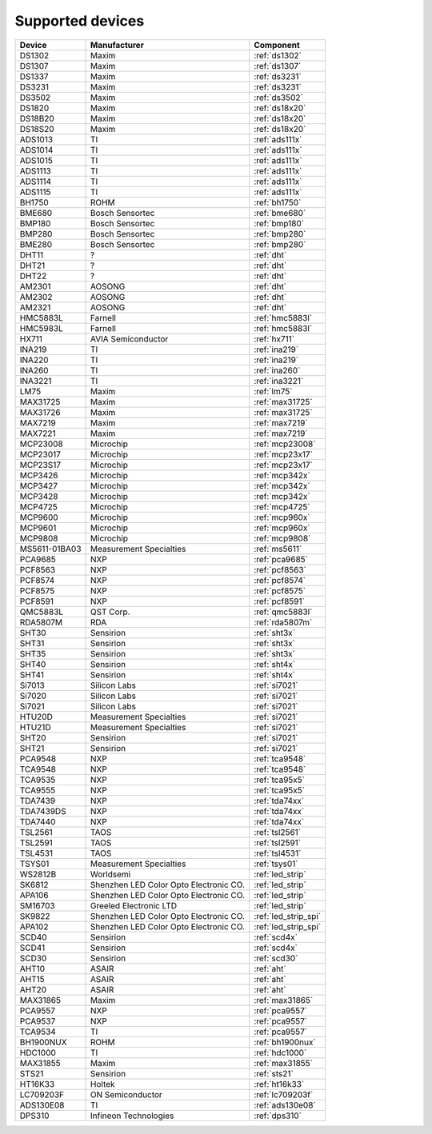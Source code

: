 .. _chips:

=================
Supported devices
=================

+---------------+----------------------------------------+----------------------+
| Device        | Manufacturer                           | Component            |
+===============+========================================+======================+
| DS1302        | Maxim                                  | :ref:`ds1302`        |
+---------------+----------------------------------------+----------------------+
| DS1307        | Maxim                                  | :ref:`ds1307`        |
+---------------+----------------------------------------+----------------------+
| DS1337        | Maxim                                  | :ref:`ds3231`        |
+---------------+----------------------------------------+----------------------+
| DS3231        | Maxim                                  | :ref:`ds3231`        |
+---------------+----------------------------------------+----------------------+
| DS3502        | Maxim                                  | :ref:`ds3502`        |
+---------------+----------------------------------------+----------------------+
| DS1820        | Maxim                                  | :ref:`ds18x20`       |
+---------------+----------------------------------------+----------------------+
| DS18B20       | Maxim                                  | :ref:`ds18x20`       |
+---------------+----------------------------------------+----------------------+
| DS18S20       | Maxim                                  | :ref:`ds18x20`       |
+---------------+----------------------------------------+----------------------+
| ADS1013       | TI                                     | :ref:`ads111x`       |
+---------------+----------------------------------------+----------------------+
| ADS1014       | TI                                     | :ref:`ads111x`       |
+---------------+----------------------------------------+----------------------+
| ADS1015       | TI                                     | :ref:`ads111x`       |
+---------------+----------------------------------------+----------------------+
| ADS1113       | TI                                     | :ref:`ads111x`       |
+---------------+----------------------------------------+----------------------+
| ADS1114       | TI                                     | :ref:`ads111x`       |
+---------------+----------------------------------------+----------------------+
| ADS1115       | TI                                     | :ref:`ads111x`       |
+---------------+----------------------------------------+----------------------+
| BH1750        | ROHM                                   | :ref:`bh1750`        |
+---------------+----------------------------------------+----------------------+
| BME680        | Bosch Sensortec                        | :ref:`bme680`        |
+---------------+----------------------------------------+----------------------+
| BMP180        | Bosch Sensortec                        | :ref:`bmp180`        |
+---------------+----------------------------------------+----------------------+
| BMP280        | Bosch Sensortec                        | :ref:`bmp280`        |
+---------------+----------------------------------------+----------------------+
| BME280        | Bosch Sensortec                        | :ref:`bmp280`        |
+---------------+----------------------------------------+----------------------+
| DHT11         | ?                                      | :ref:`dht`           |
+---------------+----------------------------------------+----------------------+
| DHT21         | ?                                      | :ref:`dht`           |
+---------------+----------------------------------------+----------------------+
| DHT22         | ?                                      | :ref:`dht`           |
+---------------+----------------------------------------+----------------------+
| AM2301        | AOSONG                                 | :ref:`dht`           |
+---------------+----------------------------------------+----------------------+
| AM2302        | AOSONG                                 | :ref:`dht`           |
+---------------+----------------------------------------+----------------------+
| AM2321        | AOSONG                                 | :ref:`dht`           |
+---------------+----------------------------------------+----------------------+
| HMC5883L      | Farnell                                | :ref:`hmc5883l`      |
+---------------+----------------------------------------+----------------------+
| HMC5983L      | Farnell                                | :ref:`hmc5883l`      |
+---------------+----------------------------------------+----------------------+
| HX711         | AVIA Semiconductor                     | :ref:`hx711`         |
+---------------+----------------------------------------+----------------------+
| INA219        | TI                                     | :ref:`ina219`        |
+---------------+----------------------------------------+----------------------+
| INA220        | TI                                     | :ref:`ina219`        |
+---------------+----------------------------------------+----------------------+
| INA260        | TI                                     | :ref:`ina260`        |
+---------------+----------------------------------------+----------------------+
| INA3221       | TI                                     | :ref:`ina3221`       |
+---------------+----------------------------------------+----------------------+
| LM75          | Maxim                                  | :ref:`lm75`          |
+---------------+----------------------------------------+----------------------+
| MAX31725      | Maxim                                  | :ref:`max31725`      |
+---------------+----------------------------------------+----------------------+
| MAX31726      | Maxim                                  | :ref:`max31725`      |
+---------------+----------------------------------------+----------------------+
| MAX7219       | Maxim                                  | :ref:`max7219`       |
+---------------+----------------------------------------+----------------------+
| MAX7221       | Maxim                                  | :ref:`max7219`       |
+---------------+----------------------------------------+----------------------+
| MCP23008      | Microchip                              | :ref:`mcp23008`      |
+---------------+----------------------------------------+----------------------+
| MCP23017      | Microchip                              | :ref:`mcp23x17`      |
+---------------+----------------------------------------+----------------------+
| MCP23S17      | Microchip                              | :ref:`mcp23x17`      |
+---------------+----------------------------------------+----------------------+
| MCP3426       | Microchip                              | :ref:`mcp342x`       |
+---------------+----------------------------------------+----------------------+
| MCP3427       | Microchip                              | :ref:`mcp342x`       |
+---------------+----------------------------------------+----------------------+
| MCP3428       | Microchip                              | :ref:`mcp342x`       |
+---------------+----------------------------------------+----------------------+
| MCP4725       | Microchip                              | :ref:`mcp4725`       |
+---------------+----------------------------------------+----------------------+
| MCP9600       | Microchip                              | :ref:`mcp960x`       |
+---------------+----------------------------------------+----------------------+
| MCP9601       | Microchip                              | :ref:`mcp960x`       |
+---------------+----------------------------------------+----------------------+
| MCP9808       | Microchip                              | :ref:`mcp9808`       |
+---------------+----------------------------------------+----------------------+
| MS5611-01BA03 | Measurement Specialties                | :ref:`ms5611`        |
+---------------+----------------------------------------+----------------------+
| PCA9685       | NXP                                    | :ref:`pca9685`       |
+---------------+----------------------------------------+----------------------+
| PCF8563       | NXP                                    | :ref:`pcf8563`       |
+---------------+----------------------------------------+----------------------+
| PCF8574       | NXP                                    | :ref:`pcf8574`       |
+---------------+----------------------------------------+----------------------+
| PCF8575       | NXP                                    | :ref:`pcf8575`       |
+---------------+----------------------------------------+----------------------+
| PCF8591       | NXP                                    | :ref:`pcf8591`       |
+---------------+----------------------------------------+----------------------+
| QMC5883L      | QST Corp.                              | :ref:`qmc5883l`      |
+---------------+----------------------------------------+----------------------+
| RDA5807M      | RDA                                    | :ref:`rda5807m`      |
+---------------+----------------------------------------+----------------------+
| SHT30         | Sensirion                              | :ref:`sht3x`         |
+---------------+----------------------------------------+----------------------+
| SHT31         | Sensirion                              | :ref:`sht3x`         |
+---------------+----------------------------------------+----------------------+
| SHT35         | Sensirion                              | :ref:`sht3x`         |
+---------------+----------------------------------------+----------------------+
| SHT40         | Sensirion                              | :ref:`sht4x`         |
+---------------+----------------------------------------+----------------------+
| SHT41         | Sensirion                              | :ref:`sht4x`         |
+---------------+----------------------------------------+----------------------+
| Si7013        | Silicon Labs                           | :ref:`si7021`        |
+---------------+----------------------------------------+----------------------+
| Si7020        | Silicon Labs                           | :ref:`si7021`        |
+---------------+----------------------------------------+----------------------+
| Si7021        | Silicon Labs                           | :ref:`si7021`        |
+---------------+----------------------------------------+----------------------+
| HTU20D        | Measurement Specialties                | :ref:`si7021`        |
+---------------+----------------------------------------+----------------------+
| HTU21D        | Measurement Specialties                | :ref:`si7021`        |
+---------------+----------------------------------------+----------------------+
| SHT20         | Sensirion                              | :ref:`si7021`        |
+---------------+----------------------------------------+----------------------+
| SHT21         | Sensirion                              | :ref:`si7021`        |
+---------------+----------------------------------------+----------------------+
| PCA9548       | NXP                                    | :ref:`tca9548`       |
+---------------+----------------------------------------+----------------------+
| TCA9548       | NXP                                    | :ref:`tca9548`       |
+---------------+----------------------------------------+----------------------+
| TCA9535       | NXP                                    | :ref:`tca95x5`       |
+---------------+----------------------------------------+----------------------+
| TCA9555       | NXP                                    | :ref:`tca95x5`       |
+---------------+----------------------------------------+----------------------+
| TDA7439       | NXP                                    | :ref:`tda74xx`       |
+---------------+----------------------------------------+----------------------+
| TDA7439DS     | NXP                                    | :ref:`tda74xx`       |
+---------------+----------------------------------------+----------------------+
| TDA7440       | NXP                                    | :ref:`tda74xx`       |
+---------------+----------------------------------------+----------------------+
| TSL2561       | TAOS                                   | :ref:`tsl2561`       |
+---------------+----------------------------------------+----------------------+
| TSL2591       | TAOS                                   | :ref:`tsl2591`       |
+---------------+----------------------------------------+----------------------+
| TSL4531       | TAOS                                   | :ref:`tsl4531`       |
+---------------+----------------------------------------+----------------------+
| TSYS01        | Measurement Specialties                | :ref:`tsys01`        |
+---------------+----------------------------------------+----------------------+
| WS2812B       | Worldsemi                              | :ref:`led_strip`     |
+---------------+----------------------------------------+----------------------+
| SK6812        | Shenzhen LED Color Opto Electronic CO. | :ref:`led_strip`     |
+---------------+----------------------------------------+----------------------+
| APA106        | Shenzhen LED Color Opto Electronic CO. | :ref:`led_strip`     |
+---------------+----------------------------------------+----------------------+
| SM16703       | Greeled Electronic LTD                 | :ref:`led_strip`     |
+---------------+----------------------------------------+----------------------+
| SK9822        | Shenzhen LED Color Opto Electronic CO. | :ref:`led_strip_spi` |
+---------------+----------------------------------------+----------------------+
| APA102        | Shenzhen LED Color Opto Electronic CO. | :ref:`led_strip_spi` |
+---------------+----------------------------------------+----------------------+
| SCD40         | Sensirion                              | :ref:`scd4x`         |
+---------------+----------------------------------------+----------------------+
| SCD41         | Sensirion                              | :ref:`scd4x`         |
+---------------+----------------------------------------+----------------------+
| SCD30         | Sensirion                              | :ref:`scd30`         |
+---------------+----------------------------------------+----------------------+
| AHT10         | ASAIR                                  | :ref:`aht`           |
+---------------+----------------------------------------+----------------------+
| AHT15         | ASAIR                                  | :ref:`aht`           |
+---------------+----------------------------------------+----------------------+
| AHT20         | ASAIR                                  | :ref:`aht`           |
+---------------+----------------------------------------+----------------------+
| MAX31865      | Maxim                                  | :ref:`max31865`      |
+---------------+----------------------------------------+----------------------+
| PCA9557       | NXP                                    | :ref:`pca9557`       |
+---------------+----------------------------------------+----------------------+
| PCA9537       | NXP                                    | :ref:`pca9557`       |
+---------------+----------------------------------------+----------------------+
| TCA9534       | TI                                     | :ref:`pca9557`       |
+---------------+----------------------------------------+----------------------+
| BH1900NUX     | ROHM                                   | :ref:`bh1900nux`     |
+---------------+----------------------------------------+----------------------+
| HDC1000       | TI                                     | :ref:`hdc1000`       |
+---------------+----------------------------------------+----------------------+
| MAX31855      | Maxim                                  | :ref:`max31855`      |
+---------------+----------------------------------------+----------------------+
| STS21         | Sensirion                              | :ref:`sts21`         |
+---------------+----------------------------------------+----------------------+
| HT16K33       | Holtek                                 | :ref:`ht16k33`       |
+---------------+----------------------------------------+----------------------+
| LC709203F     | ON Semiconductor                       | :ref:`lc709203f`     |
+---------------+----------------------------------------+----------------------+
| ADS130E08     | TI                                     | :ref:`ads130e08`     |
+---------------+----------------------------------------+----------------------+
| DPS310        | Infineon Technologies                  | :ref:`dps310`        |
+---------------+----------------------------------------+----------------------+
